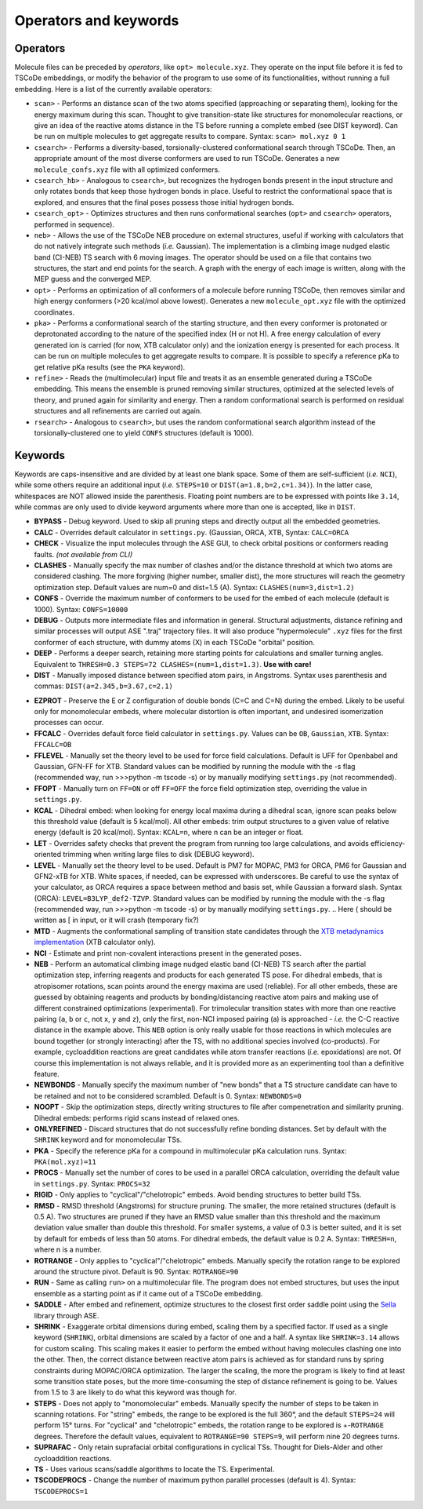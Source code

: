 .. _op_kw:

Operators and keywords
======================

Operators
+++++++++

Molecule files can be preceded by *operators*, like
``opt> molecule.xyz``. They operate on the input file before it is
fed to TSCoDe embeddings, or modify the behavior of the program to
use some of its functionalities, without running a full embedding.
Here is a list of the currently available operators:

-  ``scan>`` - Performs an distance scan of the two atoms specified (approaching or separating them),
   looking for the energy maximum during this scan. Thought to give
   transition-state like structures for monomolecular reactions, or give an idea of 
   the reactive atoms distance in the TS before running a complete embed (see DIST keyword).
   Can be run on multiple molecules to get aggregate results to compare. Syntax: ``scan> mol.xyz 0 1``

-  ``csearch>`` - Performs a diversity-based, torsionally-clustered conformational
   search through TSCoDe. Then, an appropriate amount of the most diverse
   conformers are used to run TSCoDe. Generates a new ``molecule_confs.xyz``
   file with all optimized conformers.

-  ``csearch_hb>`` - Analogous to ``csearch>``, but recognizes the hydrogen bonds present
   in the input structure and only rotates bonds that keep those hydrogen bonds in place.
   Useful to restrict the conformational space that is explored, and ensures that the final
   poses possess those initial hydrogen bonds.

-  ``csearch_opt>`` - Optimizes structures and then runs conformational searches (``opt>``
   and ``csearch>`` operators, performed in sequence).

-  ``neb>`` - Allows the use of the TSCoDe NEB procedure on external structures, useful 
   if working with calculators that do not natively integrate such methods (*i.e.* Gaussian). 
   The implementation is a climbing image nudged elastic band (CI-NEB) TS search with 6 moving images.  
   The operator should be used on a file that contains two structures, the start and end points
   for the search. A graph with the energy of each image is written, along with the MEP guess 
   and the converged MEP.

-  ``opt>`` - Performs an optimization of all conformers of a molecule before
   running TSCoDe, then removes similar and high energy conformers (>20 kcal/mol above lowest).
   Generates a new ``molecule_opt.xyz`` file with the optimized coordinates.

-  ``pka>`` - Performs a conformational search of the starting structure, and then every conformer is 
   protonated or deprotonated according to the nature of the specified index (H or not H). A free energy
   calculation of every generated ion is carried (for now, XTB calculator only) and the ionization energy is
   presented for each process. It can be run on multiple molecules to get aggregate results to compare.
   It is possible to specify a reference pKa to get relative pKa results (see the ``PKA`` keyword).

-  ``refine>`` - Reads the (multimolecular) input file and treats it as an ensemble generated
   during a TSCoDe embedding. This means the ensemble is pruned removing similar structures, optimized
   at the selected levels of theory, and pruned again for similarity and energy. Then a random conformational search
   is performed on residual structures and all refinements are carried out again.

-  ``rsearch>`` - Analogous to ``csearch>``, but uses the random conformational search
   algorithm instead of the torsionally-clustered one to yield ``CONFS`` structures (default is 1000).

Keywords
++++++++

Keywords are caps-insensitive and are divided by at least one blank space.
Some of them are self-sufficient (*i.e.* ``NCI``), while some others require an
additional input (*i.e.* ``STEPS=10`` or ``DIST(a=1.8,b=2,c=1.34)``). In
the latter case, whitespaces are NOT allowed inside the parenthesis.
Floating point numbers are to be expressed with points like ``3.14``,
while commas are only used to divide keyword arguments where more than
one is accepted, like in ``DIST``.

-  **BYPASS** - Debug keyword. Used to skip all pruning steps and
   directly output all the embedded geometries.

-  **CALC** - Overrides default calculator in ``settings.py``.
   (Gaussian, ORCA, XTB, Syntax: ``CALC=ORCA``

-  **CHECK** - Visualize the input molecules through the ASE GUI, to
   check orbital positions or conformers reading faults. *(not available
   from CLI)*

-  **CLASHES** - Manually specify the max number of clashes and/or
   the distance threshold at which two atoms are considered clashing.
   The more forgiving (higher number, smaller dist), the more structures will reach the geometry
   optimization step. Default values are num=0 and dist=1.5 (A). Syntax: ``CLASHES(num=3,dist=1.2)``

-  **CONFS** - Override the maximum number of conformers to be used for
   the embed of each molecule (default is 1000). Syntax: ``CONFS=10000``

-  **DEBUG** - Outputs more intermediate files and information in general.
   Structural adjustments, distance refining and similar processes will
   output ASE ".traj" trajectory files. It will also produce
   "hypermolecule" ``.xyz`` files for the first conformer of each
   structure, with dummy atoms (X) in each TSCoDe "orbital" position.

-  **DEEP** - Performs a deeper search, retaining more starting
   points for calculations and smaller turning angles. Equivalent to
   ``THRESH=0.3 STEPS=72 CLASHES=(num=1,dist=1.3)``. **Use with care!**

-  **DIST** - Manually imposed distance between specified atom
   pairs, in Angstroms. Syntax uses parenthesis and commas:
   ``DIST(a=2.345,b=3.67,c=2.1)``

.. -  **ENANTIOMERS** - Do not discard enantiomeric structures.

-  **EZPROT** - Preserve the E or Z configuration of double bonds
   (C=C and C=N) during the embed. Likely to be useful only for
   monomolecular embeds, where molecular distortion is often important, and
   undesired isomerization processes can occur.

-  **FFCALC** - Overrides default force field calculator in ``settings.py``.
   Values can be ``OB``, ``Gaussian``, ``XTB``. Syntax: ``FFCALC=OB``

-  **FFLEVEL** - Manually set the theory level to be used for force field
   calculations. Default is UFF for Openbabel and Gaussian, GFN-FF for XTB.
   Standard values can be modified by running the module with the -s flag
   (recommended way, run >>>python -m tscode -s) or by manually modifying
   ``settings.py`` (not recommended).

-  **FFOPT** - Manually turn on ``FF=ON`` or off ``FF=OFF`` the force
   field optimization step, overriding the value in ``settings.py``.

-  **KCAL** - Dihedral embed: when looking for energy local maxima during 
   a dihedral scan, ignore scan peaks below this threshold value (default 
   is 5 kcal/mol). All other embeds: trim output structures to a given 
   value of relative energy (default is 20 kcal/mol). Syntax: ``KCAL=n``, where 
   n can be an integer or float.

-  **LET** - Overrides safety checks that prevent the program from
   running too large calculations, and avoids efficiency-oriented trimming
   when writing large files to disk (DEBUG keyword).

-  **LEVEL** - Manually set the theory level to be used. Default is
   PM7 for MOPAC, PM3 for ORCA, PM6 for Gaussian and GFN2-xTB for XTB.
   White spaces, if needed, can be expressed with underscores. Be careful
   to use the syntax of your calculator, as ORCA requires a space between method
   and basis set, while Gaussian a forward slash. Syntax (ORCA):
   ``LEVEL=B3LYP_def2-TZVP``. Standard values can be modified by running the
   module with the -s flag (recommended way, run >>>python -m tscode -s)
   or by manually modifying ``settings.py``.
   .. Here ( should be written as [ in input, or it will crash (temporary fix?)

-  **MTD** - Augments the conformational sampling of transition
   state candidates through the `XTB metadynamics
   implementation <https://xtb-docs.readthedocs.io/en/latest/mtd.html>`__
   (XTB calculator only).

-  **NCI** - Estimate and print non-covalent interactions present in
   the generated poses.

-  **NEB** - Perform an automatical climbing image nudged elastic
   band (CI-NEB) TS search after the partial optimization step,
   inferring reagents and products for each generated TS pose. For dihedral
   embeds, that is atropisomer rotations, scan points around the energy
   maxima are used (reliable). For all other embeds, these are guessed by obtaining
   reagents and products by bonding/distancing reactive atom pairs and
   making use of different constrained optimizations (experimental). For trimolecular
   transition states with more than one reactive pairing (``a``, ``b``
   or ``c``, not ``x``, ``y`` and ``z``), only the first, non-NCI imposed
   pairing (a) is approached - *i.e.* the C-C reactive distance in the
   example above. This ``NEB`` option is only really usable for those
   reactions in which molecules are bound together (or strongly interacting)
   after the TS, with no additional species involved (co-products). 
   For example, cycloaddition reactions are great candidates while atom
   transfer reactions (*i.e.* epoxidations) are not. Of course this
   implementation is not always reliable, and it is provided more as
   an experimenting tool than a definitive feature.

-  **NEWBONDS** - Manually specify the maximum number of "new bonds"
   that a TS structure candidate can have to be retained and not to be
   considered scrambled. Default is 0. Syntax: ``NEWBONDS=0``

-  **NOOPT** - Skip the optimization steps, directly writing
   structures to file after compenetration and similarity pruning.
   Dihedral embeds: performs rigid scans instead of relaxed ones.

-  **ONLYREFINED** - Discard structures that do not successfully
   refine bonding distances. Set by default with the ``SHRINK`` keyword
   and for monomolecular TSs.

-  **PKA** - Specify the reference pKa for a compound in multimolecular
   pKa calculation runs. Syntax: ``PKA(mol.xyz)=11``

-  **PROCS** - Manually set the number of cores to be used in a
   parallel ORCA calculation, overriding the default value in
   ``settings.py``. Syntax: ``PROCS=32``

-  **RIGID** - Only applies to "cyclical"/"chelotropic" embeds.
   Avoid bending structures to better build TSs.

-  **RMSD** - RMSD threshold (Angstroms) for structure pruning.
   The smaller, the more retained structures (default is 0.5 A).
   Two structures are pruned if they have an RMSD value smaller than
   this threshold and the maximum deviation value smaller than double
   this threshold. For smaller systems, a value of 0.3 is better suited, and
   it is set by default for embeds of less than 50 atoms. For dihedral
   embeds, the default value is 0.2 A. Syntax: ``THRESH=n``, where n is
   a number.

-  **ROTRANGE** - Only applies to "cyclical"/"chelotropic" embeds.
   Manually specify the rotation range to be explored around the
   structure pivot. Default is 90. Syntax: ``ROTRANGE=90``

-  **RUN** - Same as calling ``run>`` on a multimolecular file. 
   The program does not embed structures, but uses the input ensemble
   as a starting point as if it came out of a TSCoDe embedding.

-  **SADDLE** - After embed and refinement, optimize structures to the 
   closest first order saddle point using the `Sella <https://github.com/zadorlab/sella>`__ library through ASE.

-  **SHRINK** - Exaggerate orbital dimensions during embed, scaling
   them by a specified factor. If used as a single keyword (``SHRINK``),
   orbital dimensions are scaled by a factor of one and a half. A syntax
   like ``SHRINK=3.14`` allows for custom scaling. This scaling makes it
   easier to perform the embed without having molecules clashing one
   into the other. Then, the correct distance between reactive atom
   pairs is achieved as for standard runs by spring constraints during
   MOPAC/ORCA optimization. The larger the scaling, the more the program
   is likely to find at least some transition state poses, but the more
   time-consuming the step of distance refinement is going to be. Values
   from 1.5 to 3 are likely to do what this keyword was though for.

-  **STEPS** - Does not apply to "monomolecular" embeds. Manually
   specify the number of steps to be taken in scanning rotations. For
   "string" embeds, the range to be explored is the full 360°, and the
   default ``STEPS=24`` will perform 15° turns. For "cyclical" and
   "chelotropic" embeds, the rotation range to be explored is
   +-\ ``ROTRANGE`` degrees. Therefore the default values, equivalent to
   ``ROTRANGE=90 STEPS=9``, will perform nine 20 degrees turns.

-  **SUPRAFAC** - Only retain suprafacial orbital configurations in
   cyclical TSs. Thought for Diels-Alder and other cycloaddition
   reactions.

-  **TS** - Uses various scans/saddle algorithms to locate the TS.
   Experimental.

-  **TSCODEPROCS** - Change the number of maximum python parallel
   processes (default is 4). Syntax: ``TSCODEPROCS=1``